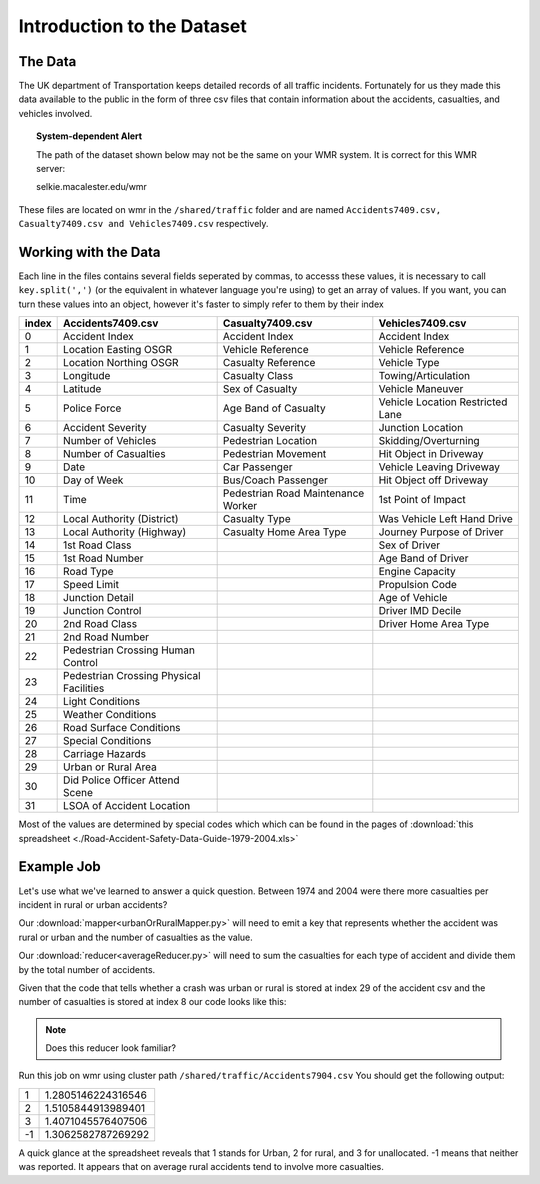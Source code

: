 ***************************
Introduction to the Dataset
***************************

The Data
########

The UK department of Transportation keeps detailed records
of all traffic incidents. Fortunately for us they made this
data available to the public in the form of three csv files
that contain information about the accidents, casualties, 
and vehicles involved.

.. topic:: System-dependent Alert

    The path of the dataset shown below may not be the same on your WMR system.
    It is correct for this WMR server:
    
    selkie.macalester.edu/wmr

These files are located on wmr in the ``/shared/traffic``
folder and are named ``Accidents7409.csv,  Casualty7409.csv and 
Vehicles7409.csv`` respectively.

Working with the Data
#####################

Each line in the files contains several fields seperated by
commas, to accesss these values, it is necessary to call
``key.split(',')`` (or the equivalent in whatever language
you're using) to get an array of values. If you want, you
can turn these values into an object, however it's faster
to simply refer to them by their index 

+-------+-----------------------------------------+-----------------------------------------+----------------------------------+
| index | Accidents7409.csv                       | Casualty7409.csv                        | Vehicles7409.csv                 |
+=======+=========================================+=========================================+==================================+
|   0   | Accident Index                          | Accident Index                          | Accident Index                   |
+-------+-----------------------------------------+-----------------------------------------+----------------------------------+
|   1   | Location Easting OSGR                   | Vehicle Reference                       | Vehicle Reference                |
+-------+-----------------------------------------+-----------------------------------------+----------------------------------+
|   2   | Location Northing OSGR                  | Casualty Reference                      | Vehicle Type                     |
+-------+-----------------------------------------+-----------------------------------------+----------------------------------+
|   3   | Longitude                               | Casualty Class                          | Towing/Articulation              |
+-------+-----------------------------------------+-----------------------------------------+----------------------------------+
|   4   | Latitude                                | Sex of Casualty                         | Vehicle Maneuver                 |
+-------+-----------------------------------------+-----------------------------------------+----------------------------------+
|   5   | Police Force                            | Age Band of Casualty                    | Vehicle Location Restricted Lane |
+-------+-----------------------------------------+-----------------------------------------+----------------------------------+
|   6   | Accident Severity                       | Casualty Severity                       | Junction Location                |
+-------+-----------------------------------------+-----------------------------------------+----------------------------------+
|   7   | Number of Vehicles                      | Pedestrian Location                     | Skidding/Overturning             |
+-------+-----------------------------------------+-----------------------------------------+----------------------------------+
|   8   | Number of Casualties                    | Pedestrian Movement                     | Hit Object in Driveway           |
+-------+-----------------------------------------+-----------------------------------------+----------------------------------+
|   9   | Date                                    | Car Passenger                           | Vehicle Leaving Driveway         |
+-------+-----------------------------------------+-----------------------------------------+----------------------------------+
|   10  | Day of Week                             | Bus/Coach Passenger                     | Hit Object off Driveway          |
+-------+-----------------------------------------+-----------------------------------------+----------------------------------+
|   11  | Time                                    | Pedestrian Road  Maintenance Worker     | 1st Point of Impact              |
+-------+-----------------------------------------+-----------------------------------------+----------------------------------+
|   12  | Local Authority (District)              | Casualty Type                           | Was Vehicle Left Hand Drive      |
+-------+-----------------------------------------+-----------------------------------------+----------------------------------+
|   13  | Local Authority (Highway)               | Casualty Home Area Type                 | Journey Purpose of Driver        |
+-------+-----------------------------------------+-----------------------------------------+----------------------------------+
|   14  | 1st Road Class                          |                                         | Sex of Driver                    | 
+-------+-----------------------------------------+-----------------------------------------+----------------------------------+
|   15  | 1st Road Number                         |                                         | Age Band of Driver               |
+-------+-----------------------------------------+-----------------------------------------+----------------------------------+
|   16  | Road Type                               |                                         | Engine Capacity                  |
+-------+-----------------------------------------+-----------------------------------------+----------------------------------+
|   17  | Speed Limit                             |                                         | Propulsion Code                  |
+-------+-----------------------------------------+-----------------------------------------+----------------------------------+
|   18  | Junction Detail                         |                                         | Age of Vehicle                   |
+-------+-----------------------------------------+-----------------------------------------+----------------------------------+
|   19  | Junction Control                        |                                         | Driver IMD Decile                |
+-------+-----------------------------------------+-----------------------------------------+----------------------------------+
|   20  | 2nd Road Class                          |                                         | Driver Home Area Type            |
+-------+-----------------------------------------+-----------------------------------------+----------------------------------+
|   21  | 2nd Road Number                         |                                         |                                  |
+-------+-----------------------------------------+-----------------------------------------+----------------------------------+
|   22  | Pedestrian Crossing Human Control       |                                         |                                  |
+-------+-----------------------------------------+-----------------------------------------+----------------------------------+
|   23  | Pedestrian Crossing Physical Facilities |                                         |                                  |
+-------+-----------------------------------------+-----------------------------------------+----------------------------------+
|   24  | Light Conditions                        |                                         |                                  |
+-------+-----------------------------------------+-----------------------------------------+----------------------------------+
|   25  | Weather Conditions                      |                                         |                                  |
+-------+-----------------------------------------+-----------------------------------------+----------------------------------+
|   26  | Road Surface Conditions                 |                                         |                                  |
+-------+-----------------------------------------+-----------------------------------------+----------------------------------+
|   27  | Special Conditions                      |                                         |                                  |
+-------+-----------------------------------------+-----------------------------------------+----------------------------------+
|   28  | Carriage Hazards                        |                                         |                                  |
+-------+-----------------------------------------+-----------------------------------------+----------------------------------+
|   29  | Urban or Rural Area                     |                                         |                                  |
+-------+-----------------------------------------+-----------------------------------------+----------------------------------+
|   30  | Did Police Officer Attend Scene         |                                         |                                  |
+-------+-----------------------------------------+-----------------------------------------+----------------------------------+
|   31  | LSOA of Accident Location               |                                         |                                  |
+-------+-----------------------------------------+-----------------------------------------+----------------------------------+

Most of the values are determined by special codes which
which can be found in the pages of 
:download:`this spreadsheet <./Road-Accident-Safety-Data-Guide-1979-2004.xls>`

Example Job
###########

Let's use what we've learned to answer a quick question.
Between 1974 and 2004 were there more casualties per
incident in rural or urban accidents?

Our :download:`mapper<urbanOrRuralMapper.py>` will need to emit a key 
that represents whether the accident was rural or urban and the number 
of casualties as the value. 

Our :download:`reducer<averageReducer.py>` will need to sum the 
casualties for each type of accident and divide them by the total number
of accidents.

Given that the code that tells whether a crash was urban or
rural is stored at index 29 of the accident csv and the 
number of casualties is stored at index 8 our code looks like
this:

.. code-block:: python
    :linenos:

    def mapper(key, value):
      data = key.split(',')
      casualties = data[8]
      urbanOrRural = data[29]
      Wmr.emit(urbanOrRural, casualties)

    def reducer(key, values):
      count = 0
      total = 0
      for value in values:
        total += int(value)
        count += 1
      Wmr.emit(key, total / count)

.. note::
    Does this reducer look familiar?


Run this job on wmr using cluster path 
``/shared/traffic/Accidents7904.csv`` You should get the following
output:

+----+---------------------+
| 1  | 1.2805146224316546  |
+----+---------------------+
| 2  |  1.5105844913989401 |
+----+---------------------+
| 3  | 1.4071045576407506  |
+----+---------------------+
| -1 | 1.3062582787269292  |
+----+---------------------+
    
A quick glance at the spreadsheet reveals that 1 stands for
Urban, 2 for rural, and 3 for unallocated. -1 means that neither
was reported. It appears that on average rural accidents tend
to involve more casualties.
